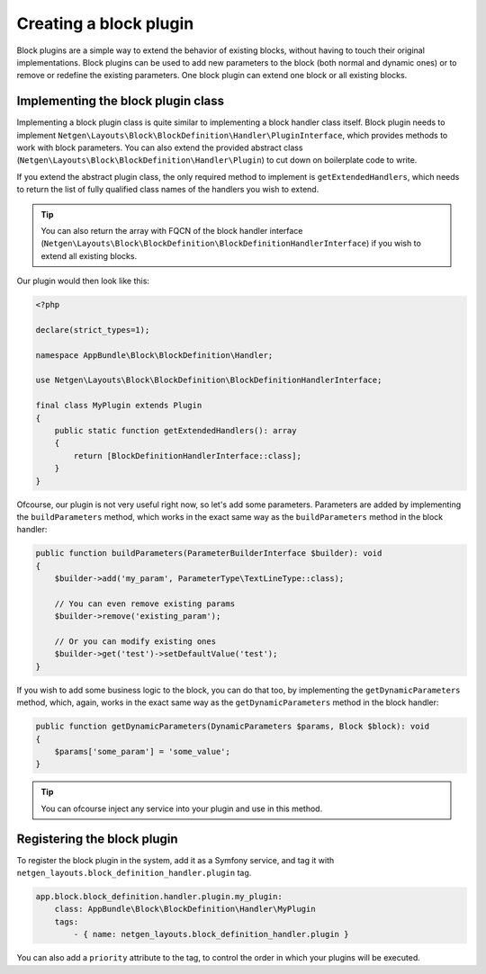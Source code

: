 Creating a block plugin
=======================

Block plugins are a simple way to extend the behavior of existing blocks,
without having to touch their original implementations. Block plugins can be
used to add new parameters to the block (both normal and dynamic ones) or to
remove or redefine the existing parameters. One block plugin can extend one
block or all existing blocks.

Implementing the block plugin class
-----------------------------------

Implementing a block plugin class is quite similar to implementing a block
handler class itself. Block plugin needs to implement
``Netgen\Layouts\Block\BlockDefinition\Handler\PluginInterface``, which
provides methods to work with block parameters. You can also extend the provided
abstract class (``Netgen\Layouts\Block\BlockDefinition\Handler\Plugin``) to cut
down on boilerplate code to write.

If you extend the abstract plugin class, the only required method to implement
is ``getExtendedHandlers``, which needs to return the list of fully qualified
class names of the handlers you wish to extend.

.. tip::

    You can also return the array with FQCN of the block handler interface
    (``Netgen\Layouts\Block\BlockDefinition\BlockDefinitionHandlerInterface``)
    if you wish to extend all existing blocks.

Our plugin would then look like this:

.. code-block:: php

    <?php

    declare(strict_types=1);

    namespace AppBundle\Block\BlockDefinition\Handler;

    use Netgen\Layouts\Block\BlockDefinition\BlockDefinitionHandlerInterface;

    final class MyPlugin extends Plugin
    {
        public static function getExtendedHandlers(): array
        {
            return [BlockDefinitionHandlerInterface::class];
        }
    }

Ofcourse, our plugin is not very useful right now, so let's add some parameters.
Parameters are added by implementing the ``buildParameters`` method, which works
in the exact same way as the ``buildParameters`` method in the block handler:

.. code-block:: php

    public function buildParameters(ParameterBuilderInterface $builder): void
    {
        $builder->add('my_param', ParameterType\TextLineType::class);

        // You can even remove existing params
        $builder->remove('existing_param');

        // Or you can modify existing ones
        $builder->get('test')->setDefaultValue('test');
    }

If you wish to add some business logic to the block, you can do that too, by
implementing the ``getDynamicParameters`` method, which, again, works in the
exact same way as the ``getDynamicParameters`` method in the block handler:

.. code-block:: php

    public function getDynamicParameters(DynamicParameters $params, Block $block): void
    {
        $params['some_param'] = 'some_value';
    }

.. tip::

    You can ofcourse inject any service into your plugin and use in this method.

Registering the block plugin
----------------------------

To register the block plugin in the system, add it as a Symfony service, and tag
it with ``netgen_layouts.block_definition_handler.plugin`` tag.

.. code-block:: yaml

    app.block.block_definition.handler.plugin.my_plugin:
        class: AppBundle\Block\BlockDefinition\Handler\MyPlugin
        tags:
            - { name: netgen_layouts.block_definition_handler.plugin }

You can also add a ``priority`` attribute to the tag, to control the order in
which your plugins will be executed.
